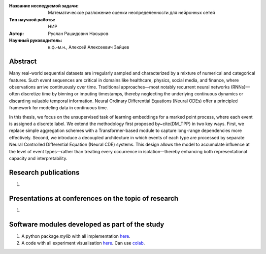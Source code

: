 |test| |codecov| |docs|

.. |test| image:: https://github.com/intsystems/ProjectTemplate/workflows/test/badge.svg
    :target: https://github.com/intsystems/ProjectTemplate/tree/master
    :alt: Test status
    
.. |codecov| image:: https://img.shields.io/codecov/c/github/intsystems/ProjectTemplate/master
    :target: https://app.codecov.io/gh/intsystems/ProjectTemplate
    :alt: Test coverage
    
.. |docs| image:: https://github.com/intsystems/ProjectTemplate/workflows/docs/badge.svg
    :target: https://intsystems.github.io/ProjectTemplate/
    :alt: Docs status


.. class:: center

    :Название исследуемой задачи: Математическое разложение оценки неопределенности для нейронных сетей
    :Тип научной работы: НИР
    :Автор: Руслан Рашидович Насыров
    :Научный руководитель: к.ф.-м.н., Алексей Алексеевич Зайцев

Abstract
========

Many real-world sequential datasets are irregularly sampled and characterized by a mixture of numerical and categorical features. Such event sequences are critical in domains like healthcare, physics, social media, and finance, where observations arrive continuously over time. Traditional approaches—most notably recurrent neural networks (RNNs)—often discretize time by binning or imputing timestamps, thereby neglecting the underlying continuous dynamics or discarding valuable temporal information. Neural Ordinary Differential Equations (Neural ODEs) offer a principled framework for modeling data in continuous time.

In this thesis, we focus on the unsupervised task of learning embeddings for a marked point process, where each event is assigned a discrete label. We extend the methodology first proposed by~\cite{DM_TPP} in two key ways. First, we replace simple aggregation schemes with a Transformer-based module to capture long-range dependencies more effectively. Second, we introduce a decoupled architecture in which events of each type are processed by separate Neural Controlled Differential Equation (Neural CDE) systems. This design allows the model to accumulate influence at the level of event types—rather than treating every occurrence in isolation—thereby enhancing both representational capacity and interpretability.

Research publications
===============================
1. 

Presentations at conferences on the topic of research
================================================
1. 

Software modules developed as part of the study
======================================================
1. A python package *mylib* with all implementation `here <https://github.com/intsystems/ProjectTemplate/tree/master/src>`_.
2. A code with all experiment visualisation `here <https://github.comintsystems/ProjectTemplate/blob/master/code/main.ipynb>`_. Can use `colab <http://colab.research.google.com/github/intsystems/ProjectTemplate/blob/master/code/main.ipynb>`_.
